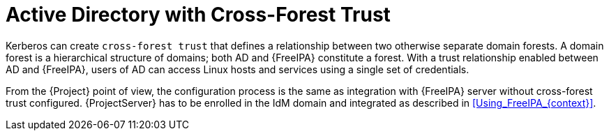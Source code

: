 [id="Active_Directory_with_Cross_Forest_Trust_{context}"]
= Active Directory with Cross-Forest Trust

Kerberos can create `cross-forest trust` that defines a relationship between two otherwise separate domain forests.
A domain forest is a hierarchical structure of domains; both AD and {FreeIPA} constitute a forest.
With a trust relationship enabled between AD and {FreeIPA}, users of AD can access Linux hosts and services using a single set of credentials.
ifdef::satellite[]
For more information on cross-forest trusts, see https://access.redhat.com/documentation/en-us/red_hat_enterprise_linux/8/html/planning_identity_management/planning-a-cross-forest-trust-between-idm-and-ad_planning-identity-management[Planning a cross-forest trust between IdM and AD] in _{RHEL} Planning Identity Management_.
endif::[]

From the {Project} point of view, the configuration process is the same as integration with {FreeIPA} server without cross-forest trust configured.
{ProjectServer} has to be enrolled in the IdM domain and integrated as described in xref:Using_FreeIPA_{context}[].
